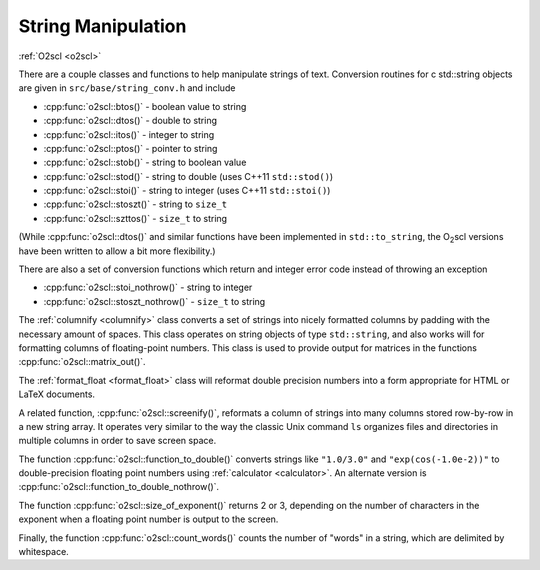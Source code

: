 String Manipulation
===================

:ref:`O2scl <o2scl>`

There are a couple classes and functions to help manipulate
strings of text. Conversion routines for \c std::string 
objects are given in ``src/base/string_conv.h`` and include

- :cpp:func:`o2scl::btos()` - boolean value to string
- :cpp:func:`o2scl::dtos()` - double to string
- :cpp:func:`o2scl::itos()` - integer to string
- :cpp:func:`o2scl::ptos()` - pointer to string
- :cpp:func:`o2scl::stob()` - string to boolean value
- :cpp:func:`o2scl::stod()` - string to double 
  (uses C++11 ``std::stod()``)
- :cpp:func:`o2scl::stoi()` - string to integer 
  (uses C++11 ``std::stoi()``)
- :cpp:func:`o2scl::stoszt()` - string to ``size_t``
- :cpp:func:`o2scl::szttos()` - ``size_t`` to string

(While :cpp:func:`o2scl::dtos()` and similar functions have been
implemented in ``std::to_string``, the O\ :sub:`2`\ scl versions have
been written to allow a bit more flexibility.)

There are also a set of conversion functions which return
and integer error code instead of throwing an exception

- :cpp:func:`o2scl::stoi_nothrow()` - string to integer 
- :cpp:func:`o2scl::stoszt_nothrow()` - ``size_t`` to string

The :ref:`columnify <columnify>` class converts a set of
strings into nicely formatted columns by padding with the
necessary amount of spaces. This class operates on string objects
of type ``std::string``, and also works will for formatting columns
of floating-point numbers.  This class is used to provide output
for matrices in the functions :cpp:func:`o2scl::matrix_out()`.

The :ref:`format_float <format_float>` class will reformat double
precision numbers into a form appropriate for HTML or LaTeX documents.

A related function, :cpp:func:`o2scl::screenify()`, reformats a column
of strings into many columns stored row-by-row in a new string array.
It operates very similar to the way the classic Unix command ``ls``
organizes files and directories in multiple columns in order to save
screen space.
    
The function :cpp:func:`o2scl::function_to_double()` converts strings
like ``"1.0/3.0"`` and ``"exp(cos(-1.0e-2))"`` to double-precision
floating point numbers using :ref:`calculator <calculator>`. An
alternate version is :cpp:func:`o2scl::function_to_double_nothrow()`.

The function :cpp:func:`o2scl::size_of_exponent()` returns 2 or 3,
depending on the number of characters in the exponent when a floating
point number is output to the screen.

Finally, the function :cpp:func:`o2scl::count_words()` counts the
number of "words" in a string, which are delimited by whitespace.
